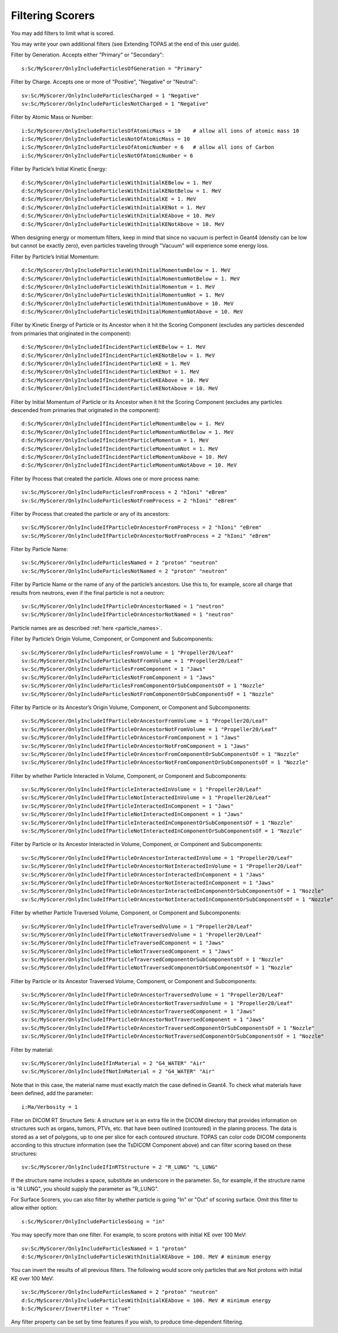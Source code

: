 .. _scoring_filter:

Filtering Scorers
-----------------

You may add filters to limit what is scored.

You may write your own additional filters (see Extending TOPAS at the end of this user guide).

Filter by Generation. Accepts either "Primary" or "Secondary"::

    s:Sc/MyScorer/OnlyIncludeParticlesOfGeneration = "Primary"

Filter by Charge. Accepts one or more of "Positive", "Negative" or "Neutral"::

    sv:Sc/MyScorer/OnlyIncludeParticlesCharged = 1 "Negative"
    sv:Sc/MyScorer/OnlyIncludeParticlesNotCharged = 1 "Negative"

Filter by Atomic Mass or Number::

    i:Sc/MyScorer/OnlyIncludeParticlesOfAtomicMass = 10    # allow all ions of atomic mass 10
    i:Sc/MyScorer/OnlyIncludeParticlesNotOfAtomicMass = 10
    i:Sc/MyScorer/OnlyIncludeParticlesOfAtomicNumber = 6   # allow all ions of Carbon
    i:Sc/MyScorer/OnlyIncludeParticlesNotOfAtomicNumber = 6

Filter by Particle’s Initial Kinetic Energy::

    d:Sc/MyScorer/OnlyIncludeParticlesWithInitialKEBelow = 1. MeV
    d:Sc/MyScorer/OnlyIncludeParticlesWithInitialKENotBelow = 1. MeV
    d:Sc/MyScorer/OnlyIncludeParticlesWithInitialKE = 1. MeV
    d:Sc/MyScorer/OnlyIncludeParticlesWithInitialKENot = 1. MeV
    d:Sc/MyScorer/OnlyIncludeParticlesWithInitialKEAbove = 10. MeV
    d:Sc/MyScorer/OnlyIncludeParticlesWithInitialKENotAbove = 10. MeV

When designing energy or momentum filters, keep in mind that since no vacuum is perfect in Geant4 (density can be low but cannot be exactly zero), even particles traveling through "Vacuum" will experience some energy loss.

Filter by Particle’s Initial Momentum::

    d:Sc/MyScorer/OnlyIncludeParticlesWithInitialMomentumBelow = 1. MeV
    d:Sc/MyScorer/OnlyIncludeParticlesWithInitialMomentumNotBelow = 1. MeV
    d:Sc/MyScorer/OnlyIncludeParticlesWithInitialMomentum = 1. MeV
    d:Sc/MyScorer/OnlyIncludeParticlesWithInitialMomentumNot = 1. MeV
    d:Sc/MyScorer/OnlyIncludeParticlesWithInitialMomentumAbove = 10. MeV
    d:Sc/MyScorer/OnlyIncludeParticlesWithInitialMomentumNotAbove = 10. MeV

Filter by Kinetic Energy of Particle or its Ancestor when it hit the Scoring Component (excludes any particles descended from primaries that originated in the component)::

    d:Sc/MyScorer/OnlyIncludeIfIncidentParticleKEBelow = 1. MeV
    d:Sc/MyScorer/OnlyIncludeIfIncidentParticleKENotBelow = 1. MeV
    d:Sc/MyScorer/OnlyIncludeIfIncidentParticleKE = 1. MeV
    d:Sc/MyScorer/OnlyIncludeIfIncidentParticleKENot = 1. MeV
    d:Sc/MyScorer/OnlyIncludeIfIncidentParticleKEAbove = 10. MeV
    d:Sc/MyScorer/OnlyIncludeIfIncidentParticleKENotAbove = 10. MeV

Filter by Initial Momentum of Particle or its Ancestor when it hit the Scoring Component (excludes any particles descended from primaries that originated in the component)::

    d:Sc/MyScorer/OnlyIncludeIfIncidentParticleMomentumBelow = 1. MeV
    d:Sc/MyScorer/OnlyIncludeIfIncidentParticleMomentumNotBelow = 1. MeV
    d:Sc/MyScorer/OnlyIncludeIfIncidentParticleMomentum = 1. MeV
    d:Sc/MyScorer/OnlyIncludeIfIncidentParticleMomentumNot = 1. MeV
    d:Sc/MyScorer/OnlyIncludeIfIncidentParticleMomentumAbove = 10. MeV
    d:Sc/MyScorer/OnlyIncludeIfIncidentParticleMomentumNotAbove = 10. MeV

Filter by Process that created the particle. Allows one or more process name::

    sv:Sc/MyScorer/OnlyIncludeParticlesFromProcess = 2 "hIoni" "eBrem"
    sv:Sc/MyScorer/OnlyIncludeParticlesNotFromProcess = 2 "hIoni" "eBrem"

Filter by Process that created the particle or any of its ancestors::

    sv:Sc/MyScorer/OnlyIncludeIfParticleOrAncestorFromProcess = 2 "hIoni" "eBrem"
    sv:Sc/MyScorer/OnlyIncludeIfParticleOrAncestorNotFromProcess = 2 "hIoni" "eBrem"

Filter by Particle Name::

    sv:Sc/MyScorer/OnlyIncludeParticlesNamed = 2 "proton" "neutron"
    sv:Sc/MyScorer/OnlyIncludeParticlesNotNamed = 2 "proton" "neutron"

Filter by Particle Name or the name of any of the particle’s ancestors. Use this to, for example, score all charge that results from neutrons, even if the final particle is not a neutron::

    sv:Sc/MyScorer/OnlyIncludeIfParticleOrAncestorNamed = 1 "neutron"
    sv:Sc/MyScorer/OnlyIncludeIfParticleOrAncestorNotNamed = 1 "neutron"

Particle names are as described :ref:`here <particle_names>`.

Filter by Particle’s Origin Volume, Component, or Component and Subcomponents::

    sv:Sc/MyScorer/OnlyIncludeParticlesFromVolume = 1 "Propeller20/Leaf"
    sv:Sc/MyScorer/OnlyIncludeParticlesNotFromVolume = 1 "Propeller20/Leaf"
    sv:Sc/MyScorer/OnlyIncludeParticlesFromComponent = 1 "Jaws"
    sv:Sc/MyScorer/OnlyIncludeParticlesNotFromComponent = 1 "Jaws"
    sv:Sc/MyScorer/OnlyIncludeParticlesFromComponentOrSubComponentsOf = 1 "Nozzle"
    sv:Sc/MyScorer/OnlyIncludeParticlesNotFromComponentOrSubComponentsOf = 1 "Nozzle"

Filter by Particle or its Ancestor’s Origin Volume, Component, or Component and Subcomponents::

    sv:Sc/MyScorer/OnlyIncludeIfParticleOrAncestorFromVolume = 1 "Propeller20/Leaf"
    sv:Sc/MyScorer/OnlyIncludeIfParticleOrAncestorNotFromVolume = 1 "Propeller20/Leaf"
    sv:Sc/MyScorer/OnlyIncludeIfParticleOrAncestorFromComponent = 1 "Jaws"
    sv:Sc/MyScorer/OnlyIncludeIfParticleOrAncestorNotFromComponent = 1 "Jaws"
    sv:Sc/MyScorer/OnlyIncludeIfParticleOrAncestorFromComponentOrSubComponentsOf = 1 "Nozzle"
    sv:Sc/MyScorer/OnlyIncludeIfParticleOrAncestorNotFromComponentOrSubComponentsOf = 1 "Nozzle"

Filter by whether Particle Interacted in Volume, Component, or Component and Subcomponents::

    sv:Sc/MyScorer/OnlyIncludeIfParticleInteractedInVolume = 1 "Propeller20/Leaf"
    sv:Sc/MyScorer/OnlyIncludeIfParticleNotInteractedInVolume = 1 "Propeller20/Leaf"
    sv:Sc/MyScorer/OnlyIncludeIfParticleInteractedInComponent = 1 "Jaws"
    sv:Sc/MyScorer/OnlyIncludeIfParticleNotInteractedInComponent = 1 "Jaws"
    sv:Sc/MyScorer/OnlyIncludeIfParticleInteractedInComponentOrSubComponentsOf = 1 "Nozzle"
    sv:Sc/MyScorer/OnlyIncludeIfParticleNotInteractedInComponentOrSubComponentsOf = 1 "Nozzle"

Filter by Particle or its Ancestor Interacted in Volume, Component, or Component and Subcomponents::

    sv:Sc/MyScorer/OnlyIncludeIfParticleOrAncestorInteractedInVolume = 1 "Propeller20/Leaf"
    sv:Sc/MyScorer/OnlyIncludeIfParticleOrAncestorNotInteractedInVolume = 1 "Propeller20/Leaf"
    sv:Sc/MyScorer/OnlyIncludeIfParticleOrAncestorInteractedInComponent = 1 "Jaws"
    sv:Sc/MyScorer/OnlyIncludeIfParticleOrAncestorNotInteractedInComponent = 1 "Jaws"
    sv:Sc/MyScorer/OnlyIncludeIfParticleOrAncestorInteractedInComponentOrSubComponentsOf = 1 "Nozzle"
    sv:Sc/MyScorer/OnlyIncludeIfParticleOrAncestorNotInteractedInComponentOrSubComponentsOf = 1 "Nozzle"

Filter by whether Particle Traversed Volume, Component, or Component and Subcomponents::

    sv:Sc/MyScorer/OnlyIncludeIfParticleTraversedVolume = 1 "Propeller20/Leaf"
    sv:Sc/MyScorer/OnlyIncludeIfParticleNotTraversedVolume = 1 "Propeller20/Leaf"
    sv:Sc/MyScorer/OnlyIncludeIfParticleTraversedComponent = 1 "Jaws"
    sv:Sc/MyScorer/OnlyIncludeIfParticleNotTraversedComponent = 1 "Jaws"
    sv:Sc/MyScorer/OnlyIncludeIfParticleTraversedComponentOrSubComponentsOf = 1 "Nozzle"
    sv:Sc/MyScorer/OnlyIncludeIfParticleNotTraversedComponentOrSubComponentsOf = 1 "Nozzle"

Filter by Particle or its Ancestor Traversed Volume, Component, or Component and Subcomponents::

    sv:Sc/MyScorer/OnlyIncludeIfParticleOrAncestorTraversedVolume = 1 "Propeller20/Leaf"
    sv:Sc/MyScorer/OnlyIncludeIfParticleOrAncestorNotTraversedVolume = 1 "Propeller20/Leaf"
    sv:Sc/MyScorer/OnlyIncludeIfParticleOrAncestorTraversedComponent = 1 "Jaws"
    sv:Sc/MyScorer/OnlyIncludeIfParticleOrAncestorNotTraversedComponent = 1 "Jaws"
    sv:Sc/MyScorer/OnlyIncludeIfParticleOrAncestorTraversedComponentOrSubComponentsOf = 1 "Nozzle"
    sv:Sc/MyScorer/OnlyIncludeIfParticleOrAncestorNotTraversedComponentOrSubComponentsOf = 1 "Nozzle"

Filter by material::

    sv:Sc/MyScorer/OnlyIncludeIfInMaterial = 2 "G4_WATER" "Air"
    sv:Sc/MyScorer/OnlyIncludeIfNotInMaterial = 2 "G4_WATER" "Air"

Note that in this case, the material name must exactly match the case defined in Geant4.  To check what materials have been defined, add the parameter::

    i:Ma/Verbosity = 1

Filter on DICOM RT Structure Sets:
A structure set is an extra file in the DICOM directory that provides information on structures such as organs, tumors, PTVs, etc. that have been outlined (contoured) in the planing process. The data is stored as a set of polygons, up to one per slice for each contoured structure. TOPAS can color code DICOM components according to this structure information (see the TsDICOM Component above)
and can filter scoring based on these structures::

    sv:Sc/MyScorer/OnlyIncludeIfInRTStructure = 2 "R_LUNG" "L_LUNG"

If the structure name includes a space, substitute an underscore in the parameter. So, for example, if the structure name is "R LUNG", you should supply the parameter as "R_LUNG".

For Surface Scorers, you can also filter by whether particle is going "In" or "Out" of scoring surface. Omit this filter to allow either option::

    s:Sc/MyScorer/OnlyIncludeParticlesGoing = "in"

You may specify more than one filter. For example, to score protons with initial KE over 100 MeV::

    sv:Sc/MyScorer/OnlyIncludeParticlesNamed = 1 "proton"
    d:Sc/MyScorer/OnlyIncludeParticlesWithInitialKEAbove = 100. MeV # minimum energy

You can invert the results of all previous filters. The following would score only particles that are Not protons with initial KE over 100 MeV::

    sv:Sc/MyScorer/OnlyIncludeParticlesNamed = 2 "proton" "neutron"
    d:Sc/MyScorer/OnlyIncludeParticlesWithInitialKEAbove = 100. MeV # minimum energy
    b:Sc/MyScorer/InvertFilter = "True"

Any filter property can be set by time features if you wish, to produce time-dependent filtering.

